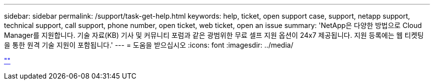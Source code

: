 ---
sidebar: sidebar 
permalink: /support/task-get-help.html 
keywords: help, ticket, open support case, support, netapp support, technical support, call support, phone number, open ticket, web ticket, open an issue 
summary: 'NetApp은 다양한 방법으로 Cloud Manager를 지원합니다. 기술 자료(KB) 기사 및 커뮤니티 포럼과 같은 광범위한 무료 셀프 지원 옵션이 24x7 제공됩니다. 지원 등록에는 웹 티켓팅을 통한 원격 기술 지원이 포함됩니다.' 
---
= 도움을 받으십시오
:icons: font
:imagesdir: ../media/


link:https://raw.githubusercontent.com/NetAppDocs/cloud-manager-family/main/_include/get-help.adoc[""]
